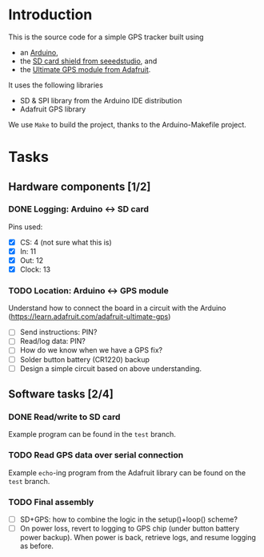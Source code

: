 #+options: tags:nil

* Introduction
This is the source code for a simple GPS tracker built using
- an [[https://www.arduino.cc/en/Main/ArduinoBoardUno][Arduino]],
- the [[http://www.seeedstudio.com/wiki/SD_Card_shield_V4.0][SD card shield from seeedstudio]], and
- the [[https://www.adafruit.com/products/746][Ultimate GPS module from Adafruit]].

It uses the following libraries
- SD & SPI library from the Arduino IDE distribution
- Adafruit GPS library

We use ~Make~ to build the project, thanks to the Arduino-Makefile
project.

* Tasks
** Hardware components [1/2]				       :docs:circuit:
*** DONE Logging: Arduino ↔ SD card
Pins used:
- [X] CS: 4 (not sure what this is)
- [X] In: 11
- [X] Out: 12
- [X] Clock: 13

*** TODO Location: Arduino ↔ GPS module
Understand how to connect the board in a circuit with the Arduino
(https://learn.adafruit.com/adafruit-ultimate-gps)
- [ ] Send instructions: PIN?
- [ ] Read/log data: PIN?
- [ ] How do we know when we have a GPS fix?
- [ ] Solder button battery (CR1220) backup
- [ ] Design a simple circuit based on above understanding.

** Software tasks [2/4]						     :coding:
*** DONE Read/write to SD card
Example program can be found in the ~test~ branch.

*** TODO Read GPS data over serial connection
Example ~echo~-ing program from the Adafruit library can be found on
the ~test~ branch.

*** TODO Final assembly
- [ ] SD+GPS: how to combine the logic in the setup()+loop() scheme?
- [ ] On power loss, revert to logging to GPS chip (under button
  battery power backup).  When power is back, retrieve logs, and
  resume logging as before.
